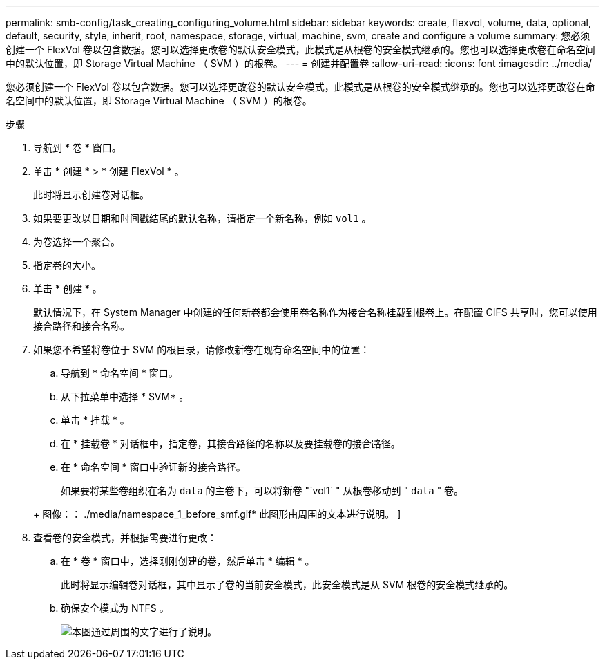 ---
permalink: smb-config/task_creating_configuring_volume.html 
sidebar: sidebar 
keywords: create, flexvol, volume, data, optional, default, security, style, inherit, root, namespace, storage, virtual, machine, svm, create and configure a volume 
summary: 您必须创建一个 FlexVol 卷以包含数据。您可以选择更改卷的默认安全模式，此模式是从根卷的安全模式继承的。您也可以选择更改卷在命名空间中的默认位置，即 Storage Virtual Machine （ SVM ）的根卷。 
---
= 创建并配置卷
:allow-uri-read: 
:icons: font
:imagesdir: ../media/


[role="lead"]
您必须创建一个 FlexVol 卷以包含数据。您可以选择更改卷的默认安全模式，此模式是从根卷的安全模式继承的。您也可以选择更改卷在命名空间中的默认位置，即 Storage Virtual Machine （ SVM ）的根卷。

.步骤
. 导航到 * 卷 * 窗口。
. 单击 * 创建 * > * 创建 FlexVol * 。
+
此时将显示创建卷对话框。

. 如果要更改以日期和时间戳结尾的默认名称，请指定一个新名称，例如 `vol1` 。
. 为卷选择一个聚合。
. 指定卷的大小。
. 单击 * 创建 * 。
+
默认情况下，在 System Manager 中创建的任何新卷都会使用卷名称作为接合名称挂载到根卷上。在配置 CIFS 共享时，您可以使用接合路径和接合名称。

. 如果您不希望将卷位于 SVM 的根目录，请修改新卷在现有命名空间中的位置：
+
.. 导航到 * 命名空间 * 窗口。
.. 从下拉菜单中选择 * SVM* 。
.. 单击 * 挂载 * 。
.. 在 * 挂载卷 * 对话框中，指定卷，其接合路径的名称以及要挂载卷的接合路径。
.. 在 * 命名空间 * 窗口中验证新的接合路径。


+
如果要将某些卷组织在名为 `data` 的主卷下，可以将新卷 "`vol1` " 从根卷移动到 " `data` " 卷。

+
+ 图像：： ./media/namespace_1_before_smf.gif* 此图形由周围的文本进行说明。 ]

. 查看卷的安全模式，并根据需要进行更改：
+
.. 在 * 卷 * 窗口中，选择刚刚创建的卷，然后单击 * 编辑 * 。
+
此时将显示编辑卷对话框，其中显示了卷的当前安全模式，此安全模式是从 SVM 根卷的安全模式继承的。

.. 确保安全模式为 NTFS 。
+
image::../media/volume_edit_security_style_unix_to_ntfs_smb.gif[本图通过周围的文字进行了说明。]




